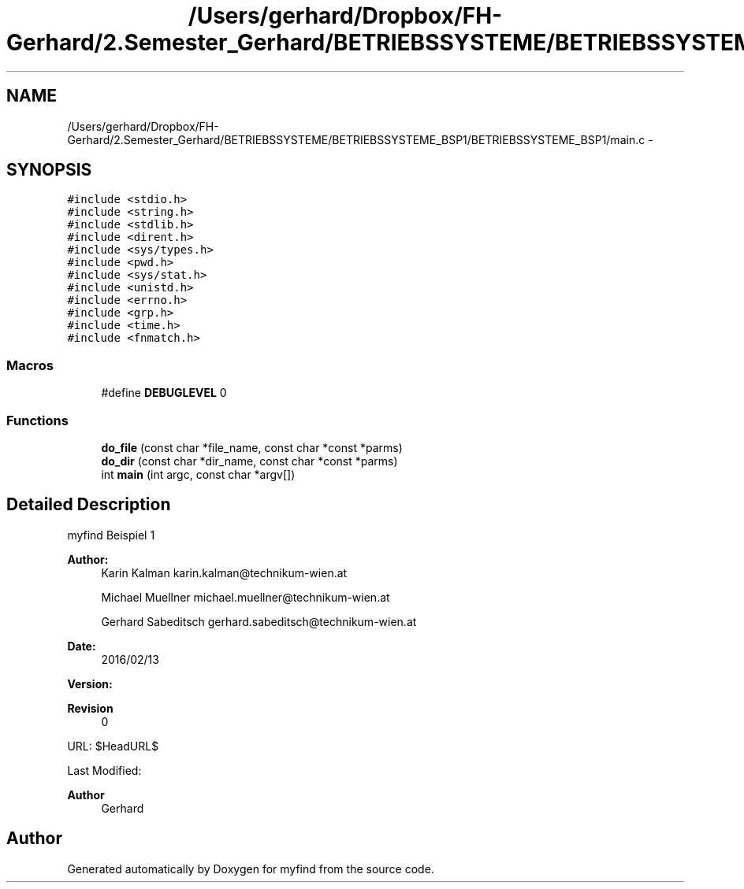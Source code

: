 .TH "/Users/gerhard/Dropbox/FH-Gerhard/2.Semester_Gerhard/BETRIEBSSYSTEME/BETRIEBSSYSTEME_BSP1/BETRIEBSSYSTEME_BSP1/main.c" 3 "Sat Feb 13 2016" "Version 0" "myfind" \" -*- nroff -*-
.ad l
.nh
.SH NAME
/Users/gerhard/Dropbox/FH-Gerhard/2.Semester_Gerhard/BETRIEBSSYSTEME/BETRIEBSSYSTEME_BSP1/BETRIEBSSYSTEME_BSP1/main.c \- 
.SH SYNOPSIS
.br
.PP
\fC#include <stdio\&.h>\fP
.br
\fC#include <string\&.h>\fP
.br
\fC#include <stdlib\&.h>\fP
.br
\fC#include <dirent\&.h>\fP
.br
\fC#include <sys/types\&.h>\fP
.br
\fC#include <pwd\&.h>\fP
.br
\fC#include <sys/stat\&.h>\fP
.br
\fC#include <unistd\&.h>\fP
.br
\fC#include <errno\&.h>\fP
.br
\fC#include <grp\&.h>\fP
.br
\fC#include <time\&.h>\fP
.br
\fC#include <fnmatch\&.h>\fP
.br

.SS "Macros"

.in +1c
.ti -1c
.RI "#define \fBDEBUGLEVEL\fP   0"
.br
.in -1c
.SS "Functions"

.in +1c
.ti -1c
.RI "\fBdo_file\fP (const char *file_name, const char *const *parms)"
.br
.ti -1c
.RI "\fBdo_dir\fP (const char *dir_name, const char *const *parms)"
.br
.ti -1c
.RI "int \fBmain\fP (int argc, const char *argv[])"
.br
.in -1c
.SH "Detailed Description"
.PP 
myfind Beispiel 1
.PP
\fBAuthor:\fP
.RS 4
Karin Kalman karin.kalman@technikum-wien.at 
.PP
Michael Muellner michael.muellner@technikum-wien.at 
.PP
Gerhard Sabeditsch gerhard.sabeditsch@technikum-wien.at 
.RE
.PP
\fBDate:\fP
.RS 4
2016/02/13
.RE
.PP
\fBVersion:\fP
.RS 4
.RE
.PP
\fBRevision\fP
.RS 4
0 
.RE
.PP
.PP
URL: $HeadURL$
.PP
Last Modified: 
.PP
\fBAuthor\fP
.RS 4
Gerhard 
.RE
.PP

.SH "Author"
.PP 
Generated automatically by Doxygen for myfind from the source code\&.
